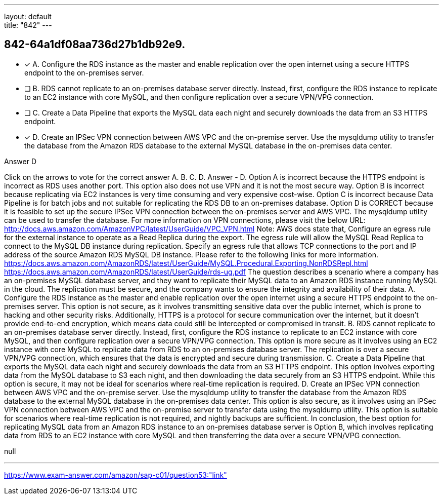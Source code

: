 ---
layout: default + 
title: "842"
---


[.question]
== 842-64a1df08aa736d27b1db92e9.


****

[.query]
--



--

[.list]
--
* [*] A. Configure the RDS instance as the master and enable replication over the open internet using a secure HTTPS endpoint to the on-premises server.
* [ ] B. RDS cannot replicate to an on-premises database server directly. Instead, first, configure the RDS instance to replicate to an EC2 instance with core MySQL, and then configure replication over a secure VPN/VPG connection.
* [ ] C. Create a Data Pipeline that exports the MySQL data each night and securely downloads the data from an S3 HTTPS endpoint.
* [*] D. Create an IPSec VPN connection between AWS VPC and the on-premise server. Use the mysqldump utility to transfer the database from the Amazon RDS database to the external MySQL database in the on-premises data center.

--
****

[.answer]
Answer  D

[.explanation]
--
Click on the arrows to vote for the correct answer
A.
B.
C.
D.
Answer - D.
Option A is incorrect because the HTTPS endpoint is incorrect as RDS uses another port.
This option also does not use VPN and it is not the most secure way.
Option B is incorrect because replicating via EC2 instances is very time consuming and very expensive cost-wise.
Option C is incorrect because Data Pipeline is for batch jobs and not suitable for replicating the RDS DB to an on-premises database.
Option D is CORRECT because it is feasible to set up the secure IPSec VPN connection between the on-premises server and AWS VPC.
The mysqldump utility can be used to transfer the database.
For more information on VPN connections, please visit the below URL:
http://docs.aws.amazon.com/AmazonVPC/latest/UserGuide/VPC_VPN.html
Note:
AWS docs state that,
Configure an egress rule for the external instance to operate as a Read Replica during the export.
The egress rule will allow the MySQL Read Replica to connect to the MySQL DB instance during replication.
Specify an egress rule that allows TCP connections to the port and IP address of the source Amazon RDS MySQL DB instance.
Please refer to the following links for more information.
https://docs.aws.amazon.com/AmazonRDS/latest/UserGuide/MySQL.Procedural.Exporting.NonRDSRepl.html https://docs.aws.amazon.com/AmazonRDS/latest/UserGuide/rds-ug.pdf
The question describes a scenario where a company has an on-premises MySQL database server, and they want to replicate their MySQL data to an Amazon RDS instance running MySQL in the cloud. The replication must be secure, and the company wants to ensure the integrity and availability of their data.
A. Configure the RDS instance as the master and enable replication over the open internet using a secure HTTPS endpoint to the on-premises server.
This option is not secure, as it involves transmitting sensitive data over the public internet, which is prone to hacking and other security risks. Additionally, HTTPS is a protocol for secure communication over the internet, but it doesn't provide end-to-end encryption, which means data could still be intercepted or compromised in transit.
B. RDS cannot replicate to an on-premises database server directly. Instead, first, configure the RDS instance to replicate to an EC2 instance with core MySQL, and then configure replication over a secure VPN/VPG connection.
This option is more secure as it involves using an EC2 instance with core MySQL to replicate data from RDS to an on-premises database server. The replication is over a secure VPN/VPG connection, which ensures that the data is encrypted and secure during transmission.
C. Create a Data Pipeline that exports the MySQL data each night and securely downloads the data from an S3 HTTPS endpoint.
This option involves exporting data from the MySQL database to S3 each night, and then downloading the data securely from an S3 HTTPS endpoint. While this option is secure, it may not be ideal for scenarios where real-time replication is required.
D. Create an IPSec VPN connection between AWS VPC and the on-premise server. Use the mysqldump utility to transfer the database from the Amazon RDS database to the external MySQL database in the on-premises data center.
This option is also secure, as it involves using an IPSec VPN connection between AWS VPC and the on-premise server to transfer data using the mysqldump utility. This option is suitable for scenarios where real-time replication is not required, and nightly backups are sufficient.
In conclusion, the best option for replicating MySQL data from an Amazon RDS instance to an on-premises database server is Option B, which involves replicating data from RDS to an EC2 instance with core MySQL and then transferring the data over a secure VPN/VPG connection.
--

[.ka]
null

'''



https://www.exam-answer.com/amazon/sap-c01/question53:"link"


